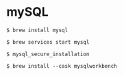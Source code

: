 * mySQL

#+BEGIN_SRC terminal
$ brew install mysql

$ brew services start mysql

$ mysql_secure_installation

$ brew install --cask mysqlworkbench
#+END_SRC
